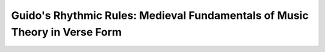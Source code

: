 Guido's Rhythmic Rules: Medieval Fundamentals of Music Theory in Verse Form
===========================================================================
